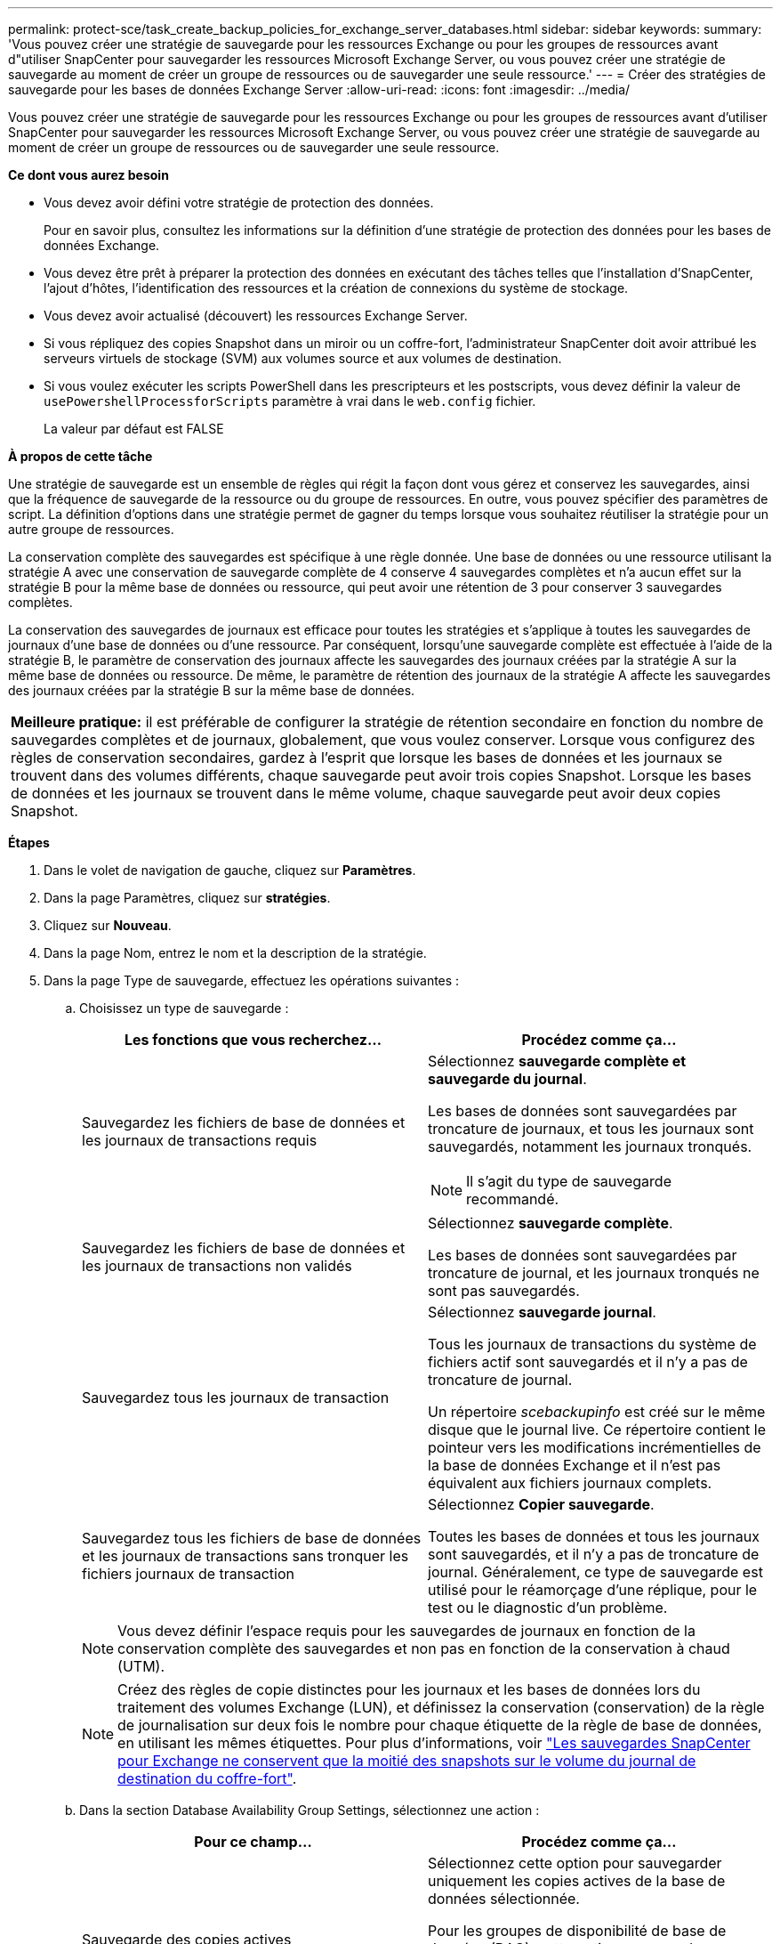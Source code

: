 ---
permalink: protect-sce/task_create_backup_policies_for_exchange_server_databases.html 
sidebar: sidebar 
keywords:  
summary: 'Vous pouvez créer une stratégie de sauvegarde pour les ressources Exchange ou pour les groupes de ressources avant d"utiliser SnapCenter pour sauvegarder les ressources Microsoft Exchange Server, ou vous pouvez créer une stratégie de sauvegarde au moment de créer un groupe de ressources ou de sauvegarder une seule ressource.' 
---
= Créer des stratégies de sauvegarde pour les bases de données Exchange Server
:allow-uri-read: 
:icons: font
:imagesdir: ../media/


[role="lead"]
Vous pouvez créer une stratégie de sauvegarde pour les ressources Exchange ou pour les groupes de ressources avant d'utiliser SnapCenter pour sauvegarder les ressources Microsoft Exchange Server, ou vous pouvez créer une stratégie de sauvegarde au moment de créer un groupe de ressources ou de sauvegarder une seule ressource.

*Ce dont vous aurez besoin*

* Vous devez avoir défini votre stratégie de protection des données.
+
Pour en savoir plus, consultez les informations sur la définition d'une stratégie de protection des données pour les bases de données Exchange.

* Vous devez être prêt à préparer la protection des données en exécutant des tâches telles que l'installation d'SnapCenter, l'ajout d'hôtes, l'identification des ressources et la création de connexions du système de stockage.
* Vous devez avoir actualisé (découvert) les ressources Exchange Server.
* Si vous répliquez des copies Snapshot dans un miroir ou un coffre-fort, l'administrateur SnapCenter doit avoir attribué les serveurs virtuels de stockage (SVM) aux volumes source et aux volumes de destination.
* Si vous voulez exécuter les scripts PowerShell dans les prescripteurs et les postscripts, vous devez définir la valeur de `usePowershellProcessforScripts` paramètre à vrai dans le `web.config` fichier.
+
La valeur par défaut est FALSE



*À propos de cette tâche*

Une stratégie de sauvegarde est un ensemble de règles qui régit la façon dont vous gérez et conservez les sauvegardes, ainsi que la fréquence de sauvegarde de la ressource ou du groupe de ressources. En outre, vous pouvez spécifier des paramètres de script. La définition d'options dans une stratégie permet de gagner du temps lorsque vous souhaitez réutiliser la stratégie pour un autre groupe de ressources.

La conservation complète des sauvegardes est spécifique à une règle donnée. Une base de données ou une ressource utilisant la stratégie A avec une conservation de sauvegarde complète de 4 conserve 4 sauvegardes complètes et n'a aucun effet sur la stratégie B pour la même base de données ou ressource, qui peut avoir une rétention de 3 pour conserver 3 sauvegardes complètes.

La conservation des sauvegardes de journaux est efficace pour toutes les stratégies et s'applique à toutes les sauvegardes de journaux d'une base de données ou d'une ressource. Par conséquent, lorsqu'une sauvegarde complète est effectuée à l'aide de la stratégie B, le paramètre de conservation des journaux affecte les sauvegardes des journaux créées par la stratégie A sur la même base de données ou ressource. De même, le paramètre de rétention des journaux de la stratégie A affecte les sauvegardes des journaux créées par la stratégie B sur la même base de données.

|===


| *Meilleure pratique:* il est préférable de configurer la stratégie de rétention secondaire en fonction du nombre de sauvegardes complètes et de journaux, globalement, que vous voulez conserver. Lorsque vous configurez des règles de conservation secondaires, gardez à l'esprit que lorsque les bases de données et les journaux se trouvent dans des volumes différents, chaque sauvegarde peut avoir trois copies Snapshot. Lorsque les bases de données et les journaux se trouvent dans le même volume, chaque sauvegarde peut avoir deux copies Snapshot. 
|===
*Étapes*

. Dans le volet de navigation de gauche, cliquez sur *Paramètres*.
. Dans la page Paramètres, cliquez sur *stratégies*.
. Cliquez sur *Nouveau*.
. Dans la page Nom, entrez le nom et la description de la stratégie.
. Dans la page Type de sauvegarde, effectuez les opérations suivantes :
+
.. Choisissez un type de sauvegarde :
+
|===
| Les fonctions que vous recherchez... | Procédez comme ça... 


 a| 
Sauvegardez les fichiers de base de données et les journaux de transactions requis
 a| 
Sélectionnez *sauvegarde complète et sauvegarde du journal*.

Les bases de données sont sauvegardées par troncature de journaux, et tous les journaux sont sauvegardés, notamment les journaux tronqués.


NOTE: Il s'agit du type de sauvegarde recommandé.



 a| 
Sauvegardez les fichiers de base de données et les journaux de transactions non validés
 a| 
Sélectionnez *sauvegarde complète*.

Les bases de données sont sauvegardées par troncature de journal, et les journaux tronqués ne sont pas sauvegardés.



 a| 
Sauvegardez tous les journaux de transaction
 a| 
Sélectionnez *sauvegarde journal*.

Tous les journaux de transactions du système de fichiers actif sont sauvegardés et il n'y a pas de troncature de journal.

Un répertoire _scebackupinfo_ est créé sur le même disque que le journal live. Ce répertoire contient le pointeur vers les modifications incrémentielles de la base de données Exchange et il n'est pas équivalent aux fichiers journaux complets.



 a| 
Sauvegardez tous les fichiers de base de données et les journaux de transactions sans tronquer les fichiers journaux de transaction
 a| 
Sélectionnez *Copier sauvegarde*.

Toutes les bases de données et tous les journaux sont sauvegardés, et il n'y a pas de troncature de journal. Généralement, ce type de sauvegarde est utilisé pour le réamorçage d'une réplique, pour le test ou le diagnostic d'un problème.

|===
+

NOTE: Vous devez définir l'espace requis pour les sauvegardes de journaux en fonction de la conservation complète des sauvegardes et non pas en fonction de la conservation à chaud (UTM).

+

NOTE: Créez des règles de copie distinctes pour les journaux et les bases de données lors du traitement des volumes Exchange (LUN), et définissez la conservation (conservation) de la règle de journalisation sur deux fois le nombre pour chaque étiquette de la règle de base de données, en utilisant les mêmes étiquettes. Pour plus d'informations, voir https://kb.netapp.com/Advice_and_Troubleshooting/Data_Protection_and_Security/SnapCenter/SnapCenter_for_Exchange_Backups_only_keep_half_the_Snapshots_on_the_Vault_destination_log_volume["Les sauvegardes SnapCenter pour Exchange ne conservent que la moitié des snapshots sur le volume du journal de destination du coffre-fort"^].

.. Dans la section Database Availability Group Settings, sélectionnez une action :
+
|===
| Pour ce champ... | Procédez comme ça... 


 a| 
Sauvegarde des copies actives
 a| 
Sélectionnez cette option pour sauvegarder uniquement les copies actives de la base de données sélectionnée.

Pour les groupes de disponibilité de base de données (DAG), cette option sauvegarde uniquement les copies actives de toutes les bases de données du DAG.

Les copies passives ne sont pas sauvegardées.



 a| 
Sauvegarder les copies sur les serveurs à sélectionner au moment de la création des tâches de sauvegarde
 a| 
Sélectionnez cette option pour sauvegarder toutes les copies des bases de données sur les serveurs sélectionnés, actifs et passifs.

Pour les fichiers DAG, cette option sauvegarde les copies actives et passives de toutes les bases de données des serveurs sélectionnés.

|===
+

NOTE: Dans les configurations en cluster, les sauvegardes sont conservées sur chaque nœud du cluster en fonction des paramètres de conservation définis dans la règle. Si le nœud propriétaire du cluster change, les sauvegardes du nœud propriétaire précédent seront conservées. La conservation s'applique uniquement au niveau des nœuds.

.. Dans la section fréquence d'horaires, sélectionnez un ou plusieurs types de fréquence : *sur demande*, *horaire*, *quotidien*, *hebdomadaire* et *mensuel*.
+

NOTE: Vous pouvez spécifier le planning (date de début, date de fin) des opérations de sauvegarde lors de la création d'un groupe de ressources. Cela vous permet de créer des groupes de ressources partageant la même stratégie et la même fréquence de sauvegarde, mais vous permet d'affecter des programmes de sauvegarde différents à chaque stratégie.

+

NOTE: Si vous avez prévu 2 h 00, l'horaire ne sera pas déclenché pendant l'heure d'été (DST).



. Dans la page Retention, configurez les paramètres de rétention.
+
Les options affichées dépendent du type de sauvegarde et du type de fréquence que vous avez précédemment sélectionnés.

+

NOTE: La valeur maximale de rétention est de 1018 pour les ressources sur ONTAP 9.4 ou version ultérieure et de 254 pour les ressources sur ONTAP 9.3 ou version antérieure. Les sauvegardes échouent si la conservation est définie sur une valeur supérieure à celle prise en charge par la version ONTAP sous-jacente.

+

IMPORTANT: Si vous prévoyez d'activer la réplication SnapVault, vous devez définir le nombre de rétention sur 2 ou plus. Si vous définissez le nombre de rétention sur 1, l'opération de conservation peut échouer, car la première copie Snapshot est la copie de référence pour la relation SnapVault jusqu'à ce qu'une nouvelle copie Snapshot soit répliquée vers la cible.

+
.. Dans la section Paramètres de conservation des sauvegardes de journaux, sélectionnez l'une des options suivantes :
+
|===
| Les fonctions que vous recherchez... | Procédez comme ça... 


 a| 
Conservation d'un nombre spécifique de sauvegardes de journaux
 a| 
Sélectionnez *nombre de sauvegardes complètes pour lesquelles les journaux sont conservés* et spécifiez le nombre de sauvegardes complètes pour lesquelles vous souhaitez pouvoir être restaurées à la minute.

La conservation des données en moins d'une minute s'applique à la sauvegarde des journaux créée via une sauvegarde complète ou une sauvegarde des journaux. Par exemple, si les paramètres de conservation UTM sont configurés pour conserver les sauvegardes des journaux des 5 dernières sauvegardes complètes, les sauvegardes des journaux des 5 dernières sauvegardes complètes sont conservées.

Les dossiers de journaux créés dans le cadre de sauvegardes complètes et de journaux sont automatiquement supprimés dans le cadre d'UTM. Vous ne pouvez pas supprimer les dossiers de journal manuellement. Par exemple, si le paramètre de conservation de sauvegarde complète ou complète et de sauvegarde des journaux est défini sur 1 mois et que la rétention UTM est définie sur 10 jours, le dossier de journaux créé dans le cadre de ces sauvegardes sera supprimé conformément à UTM. Par conséquent, seuls les dossiers journaux de 10 jours seront présents et toutes les autres sauvegardes sont marquées pour la restauration à un point dans le temps.

Vous pouvez définir la valeur de rétention UTM sur 0, si vous ne souhaitez pas effectuer une restauration en moins d'une minute. Cela active l'opération de restauration instantanée.

*Meilleure pratique :* il est préférable que le paramètre soit égal au paramètre pour les copies Snapshot totales (sauvegardes complètes) dans la section Paramètres de conservation de la sauvegarde complète. Cela permet de s'assurer que les fichiers journaux sont conservés pour chaque sauvegarde complète.



 a| 
Conservation des copies de sauvegarde pendant un nombre spécifique de jours
 a| 
Sélectionnez l'option *conserver les sauvegardes du journal pour le dernier* et indiquez le nombre de jours pour conserver les copies de sauvegarde du journal.

Les sauvegardes de journaux ne prennent pas plus de jours, mais sont conservées.

|===
+
Si vous avez sélectionné *Log backup* comme type de sauvegarde, les sauvegardes de journaux sont conservées dans le cadre des paramètres de conservation à la minute pour les sauvegardes complètes.

.. Dans la section Paramètres de conservation des sauvegardes complètes, sélectionnez l'une des options suivantes pour les sauvegardes à la demande, puis sélectionnez-en une pour les sauvegardes complètes :
+
|===
| Pour ce champ... | Procédez comme ça... 


 a| 
Conservation d'un nombre spécifique de copies Snapshot
 a| 
Si vous souhaitez spécifier le nombre de sauvegardes complètes à conserver, sélectionnez l'option *Total des copies Snapshot à conserver* et spécifiez le nombre de copies Snapshot (sauvegardes complètes) à conserver.

Si le nombre de sauvegardes complètes dépasse le nombre spécifié, les sauvegardes complètes dépassant le nombre spécifié sont supprimées, les copies les plus anciennes étant supprimées en premier.



 a| 
Conservation des sauvegardes complètes pendant un nombre spécifique de jours
 a| 
Sélectionnez l'option *conserver les copies Snapshot pour* et spécifiez le nombre de jours pour conserver les copies Snapshot (sauvegardes complètes).

|===
+

NOTE: Si vous disposez d'une base de données avec uniquement des sauvegardes de journaux et qu'aucune sauvegarde complète sur un hôte dans une configuration DAG, les sauvegardes de journaux sont conservées de la manière suivante :

+
*** Par défaut, SnapCenter trouve la sauvegarde complète la plus ancienne pour cette base de données dans tous les autres hôtes du DAG, et supprime toutes les sauvegardes des journaux de cet hôte qui ont été effectuées avant la sauvegarde complète.
*** Vous pouvez ignorer le comportement de conservation par défaut ci-dessus pour une base de données sur un hôte d'un DAG avec uniquement des sauvegardes de journaux en ajoutant la clé *MaxBackupLogOnlyCountWithoutFullBackup* dans le fichier _C:\Program Files\NetApp\SnapCenter WebApp\web.config_.
+
 <add key="MaxLogBackupOnlyCountWithoutFullBackup" value="10">
+
Dans l'exemple, la valeur 10 signifie que vous conservez jusqu'à 10 sauvegardes de journaux sur l'hôte.





. Dans la page réplication, sélectionnez une ou les deux options de réplication secondaire suivantes :
+
|===
| Pour ce champ... | Procédez comme ça... 


 a| 
Mettez à jour SnapMirror après avoir créé une copie Snapshot locale
 a| 
Sélectionnez cette option pour conserver des copies en miroir des jeux de sauvegarde sur un autre volume (SnapMirror).



 a| 
Mettez à jour SnapVault après avoir créé une copie Snapshot locale
 a| 
Sélectionnez cette option pour effectuer la réplication de sauvegarde disque à disque.



 a| 
Deuxième étiquette de police
 a| 
Sélectionnez une étiquette Snapshot.

En fonction de l'étiquette de copie Snapshot que vous sélectionnez, ONTAP applique la règle de conservation des copies Snapshot secondaires correspondant à l'étiquette.


NOTE: Si vous avez sélectionné *mettre à jour SnapMirror après la création d'une copie Snapshot locale*, vous pouvez éventuellement spécifier l'étiquette de règle secondaire. Toutefois, si vous avez sélectionné *mettre à jour SnapVault après la création d'une copie Snapshot locale*, vous devez spécifier l'étiquette de la stratégie secondaire.



 a| 
Nombre de tentatives d'erreur
 a| 
Saisissez le nombre de tentatives de réplication qui doivent se produire avant l'interruption du processus.

|===
+

NOTE: Il est recommandé de configurer la règle de conservation SnapMirror dans ONTAP pour le stockage secondaire afin d'éviter la limite maximale des copies Snapshot sur le stockage secondaire.

. Dans la page script, entrez le chemin d'accès et les arguments du prescripteur ou du PostScript qui doivent être exécutés avant ou après l'opération de sauvegarde, respectivement.
+
** Les arguments de sauvegarde du prescripteur incluent « »$Database' et «»$ServerInstance' ».
** Les arguments de sauvegarde PostScript incluent ""$Database""", ""$Serverinstance""", ""$BackupName""", ""$logDirectory""" et ""$Logsnapshot""".
+
Vous pouvez exécuter un script pour mettre à jour les interruptions SNMP, automatiser les alertes, envoyer des journaux, etc.



. Vérifiez le résumé, puis cliquez sur *Terminer*.

